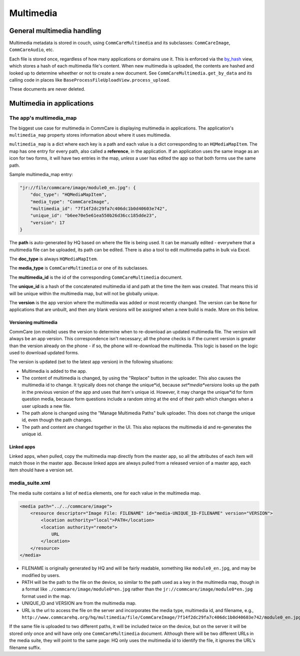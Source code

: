 Multimedia
==========

General multimedia handling
^^^^^^^^^^^^^^^^^^^^^^^^^^^

Multimedia metadata is stored in couch, using ``CommCareMultimedia`` and its subclasses: ``CommCareImage``, ``CommCareAudio``, etc.

Each file is stored once, regardless of how many applications or domains use it. This is enforced via the `by_hash <https://github.com/dimagi/commcare-hq/blob/master/corehq/apps/hqmedia/_design/views/by_hash/map.js>`_ view, which stores a hash of each multimedia file's content. When new multimedia is uploaded, the contents are hashed and looked up to determine wheether or not to create a new document. See ``CommCareMultimedia.get_by_data`` and its calling code in places like ``BaseProcessFileUploadView.process_upload``.

These documents are never deleted.

Multimedia in applications
^^^^^^^^^^^^^^^^^^^^^^^^^^

The app's multimedia_map
########################

The biggest use case for multimedia in CommCare is displaying multimedia in applications. The application's ``multimedia_map`` property stores information about where it uses multimedia.

``multimedia_map`` is a dict where each key is a path and each value is a dict corresponding to an ``HQMediaMapItem``. The map has one entry for every path, also called a **reference**, in the application. If an application uses the same image as an icon for two forms, it will have two entries in the map, *unless* a user has edited the app so that both forms use the same path.

Sample multimedia_map entry:

.. code-block:: python

    "jr://file/commcare/image/module0_en.jpg": {
        "doc_type": "HQMediaMapItem",
        "media_type": "CommCareImage",
        "multimedia_id": "7f14f2dc29fa7c406dc1b0d40603e742",
        "unique_id": "b6ee70e5e61ea550b26d36cc185dde23",
        "version": 17
    }

The **path** is auto-generated by HQ based on where the file is being used. It can be manually edited - everywhere that a multimedia file can be uploaded, its path can be edited. There is also a tool to edit multimedia paths in bulk via Excel.

The **doc_type** is always ``HQMediaMapItem``.

The **media_type** is ``CommCareMultimedia`` or one of its subclasses.

The **multimedia_id** is the id of the corresponding ``CommCareMultimedia`` document.

The **unique_id** is a hash of the concatenated multimedia id and path at the time the item was created. That means this id will be unique within the multimedia map, but will not be globally unique.

The **version** is the app version where the multimedia was added or most recently changed. The version can be ``None`` for applications that are unbuilt, and then any blank versions will be assigned when a new build is made. More on this below.

Versioning multimedia
"""""""""""""""""""""

CommCare (on mobile) uses the version to determine when to re-download an updated multimedia file.  The version will always be an app version. This correspondence isn't necessary; all the phone checks is if the current version is greater than the version already on the phone - if so, the phone will re-download the multimedia. This logic is based on the logic used to download updated forms.

The version is updated (set to the latest app version) in the following situations:

- Multimedia is added to the app.
- The content of multimedia is changed, by using the "Replace" button in the uploader. This also causes the multimedia id to change. It typically does not change the unique*id, because `set*media*versions` looks up the path in the previous version of the app and uses that item's unique id. However, it may change the unique*id for form question media, because form questions include a random string at the end of their path which changes when a user uploads a new file.
- The path alone is changed using the "Manage Multimedia Paths" bulk uploader. This does not change the unique id, even though the path changes.
- The path and content are changed together in the UI. This also replaces the multimedia id and re-generates the unique id.

Linked apps
"""""""""""

Linked apps, when pulled, copy the multimedia map directly from the master app, so all the attributes of each item will match those in the master app. Because linked apps are always pulled from a released version of a master app, each item should have a version set.

media_suite.xml
###############

The media suite contains a list of ``media`` elements, one for each value in the multimedia map.

.. code-block:: xml

    <media path="../../commcare/image">
        <resource descriptor="Image File: FILENAME" id="media-UNIQUE_ID-FILENAME" version="VERSION">
            <location authority="local">PATH</location>
            <location authority="remote">
                URL
            </location>
        </resource>
    </media>


- FILENAME is originally generated by HQ and will be fairly readable, something like ``module0_en.jpg``, and may be modified by users.
- PATH will be the path to the file on the device, so similar to the path used as a key in the multimedia map, though in a format like ``./commcare/image/module0*en.jpg`` rather than the ``jr://commcare/image/module0*en.jpg`` format used in the map.
- UNIQUE_ID and VERSION are from the multimedia map.
- URL is the url to access the file on the server and incorporates the media type, multimedia id, and filename, e.g., ``http://www.commcarehq.org/hq/multimedia/file/CommCareImage/7f14f2dc29fa7c406dc1b0d40603e742/module0_en.jpg``.

If the same file is uploaded to two different paths, it will be included twice on the device, but on the server it will be stored only once and will have only one ``CommCareMultimedia`` document. Although there will be two different URLs in the media suite, they will point to the same page: HQ only uses the multimedia id to identify the file, it ignores the URL's filename suffix.
